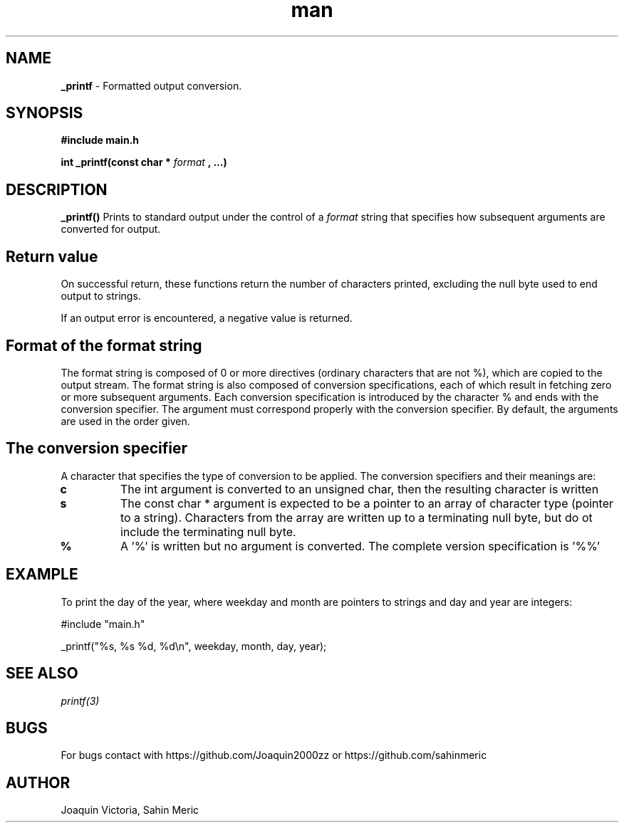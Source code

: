 .TH man 3 "11 October 2021" "v1.0" "_printf man page"
.SH NAME
.B _printf
- Formatted output conversion.
.SH SYNOPSIS
.B #include "main.h"

.B int _printf(const char *
.I format
.B , ...)
.SH DESCRIPTION
.B _printf()
Prints to standard output under the control of a 
.I format
string that specifies how subsequent arguments are converted for output. 
.SH Return value
On successful return, these functions return the number of characters printed, excluding the null byte used to end output to strings.

If an output error is encountered, a negative value is returned.
.SH Format of the format string
The format string is composed of 0 or more directives (ordinary characters that are not %), which are copied to the output stream. The format string is also composed of conversion specifications, each of which result in fetching zero or more subsequent arguments. Each conversion specification is introduced by the character % and ends with the conversion specifier.
The argument must correspond properly with the conversion specifier. By default, the arguments are used in the order given.
.SH The conversion specifier
A character that specifies the type of conversion to be applied. The conversion specifiers and their meanings are:
.TP
.BR c
The int argument is converted to an unsigned char, then the resulting character is written
.TP
.B s
The const char * argument is expected to be a pointer to an array of character type (pointer to a string). Characters from the array are written up to a terminating null byte, but do ot include the terminating null byte.
.TP
.B %
A '%' is written but no argument is converted. The complete version specification is '%%'
.SH EXAMPLE
To print the day of the year, where weekday and month are pointers to strings and day and year are integers:

#include "main.h"

_printf("%s, %s %d, %d\\n", weekday, month, day, year);
.SH SEE ALSO
.I printf(3)
.SH BUGS
For bugs contact with https://github.com/Joaquin2000zz or https://github.com/sahinmeric
.SH AUTHOR
Joaquin Victoria, Sahin Meric
